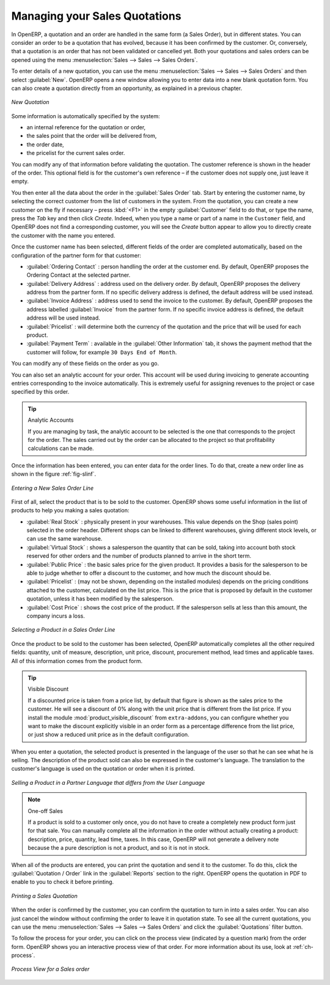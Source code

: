 
Managing your Sales Quotations
==============================

In OpenERP, a quotation and an order are handled in the same form (a Sales Order), but in different states. You
can consider an order to be a quotation that has evolved, because it has been confirmed by the
customer. Or, conversely, that a quotation is an order that has not been validated or cancelled yet.
Both your quotations and sales orders can be opened using the menu :menuselection:`Sales
--> Sales --> Sales Orders`.

To enter details of a new quotation, you can use the menu :menuselection:`Sales -->
Sales --> Sales Orders` and then select :guilabel:`New`. OpenERP opens a new window
allowing you to enter data into a new blank quotation form. You can also create a quotation directly from an opportunity, as explained in a previous chapter.

.. figure:: images/sale_quotation_new.png
   :scale: 75
   :align: center

   *New Quotation*

Some information is automatically specified by the system:

* an internal reference for the quotation or order,

* the sales point that the order will be delivered from,

* the order date,

* the pricelist for the current sales order.

You can modify any of that information before validating the quotation. The customer
reference is shown in the header of the order. This optional field is for the customer's own reference –
if the customer does not supply one, just leave it empty.

You then enter all the data about the order in the :guilabel:`Sales Order` tab. Start by entering
the customer name, by selecting the correct customer from the list of customers in the system. From the quotation, you can
create a new customer on the fly if necessary – press :kbd:`<F1>` in the empty :guilabel:`Customer` field to do that, or type the name, press the `Tab` key and then click `Create`. Indeed, when you type a name or part of a name in the ``Customer`` field, and OpenERP does not find a corresponding customer, you will see the `Create` button appear to allow you to directly create the customer with the name you entered.

Once the customer name has been selected, different fields of the order are completed
automatically, based on the configuration of the partner form for that customer:

* :guilabel:`Ordering Contact` : person handling the order at the customer end. By default, OpenERP
  proposes the Ordering Contact at the selected partner.

* :guilabel:`Delivery Address` : address used on the delivery order. By default, OpenERP proposes
  the delivery address from the partner form. If no specific delivery address is defined, the default
  address will be used instead.

* :guilabel:`Invoice Address` : address used to send the invoice to the customer. By default, OpenERP
  proposes the address labelled :guilabel:`Invoice` from the partner form. If no specific invoice address is defined, the default
  address will be used instead.

* :guilabel:`Pricelist` : will determine both the currency of the quotation and the price that will
  be used for each product.

* :guilabel:`Payment Term` : available in the :guilabel:`Other Information` tab, it shows the payment
  method that the customer will follow, for example ``30 Days End of Month``.

You can modify any of these fields on the order as you go.

You can also set an analytic account for your order. This account will be used during invoicing
to generate accounting entries corresponding to the invoice automatically. This is extremely useful
for assigning revenues to the project or case specified by this order.

.. tip::  Analytic Accounts

   If you are managing by task, the analytic account to be selected is the one that corresponds to
   the project for the order.
   The sales carried out by the order can be allocated to the project so that profitability
   calculations can be made.

Once the information has been entered, you can enter data for the order lines. To do that, create a
new order line as shown in the figure :ref:`fig-slinf`.

.. _fig-slinf:

.. figure:: images/sale_line_form.png
   :scale: 75
   :align: center

   *Entering a New Sales Order Line*

First of all, select the product that is to be sold to the customer. OpenERP shows some
useful information in the list of products to help you making a sales quotation:

* :guilabel:`Real Stock` : physically present in your warehouses. This value depends on the Shop (sales
  point) selected in the order header. Different shops can be linked to different warehouses,
  giving different stock levels, or can use the same warehouse.

* :guilabel:`Virtual Stock` : shows a salesperson the quantity that can be sold, taking into account
  both stock reserved for other orders and the number of products planned to arrive in the short term.

* :guilabel:`Public Price` : the basic sales price for the given product. It provides a basis for the
  salesperson to be able to judge whether to offer a discount to the customer, and how much the
  discount should be.

* :guilabel:`Pricelist` : (may not be shown, depending on the installed modules) depends on the pricing conditions attached to the customer, calculated on the list price. This is the price that is proposed by default in the customer quotation, unless it has been modified by the salesperson.

* :guilabel:`Cost Price` : shows the cost price of the product. If the salesperson sells at less
  than this amount, the company incurs a loss.

.. figure:: images/sale_product_list.png
   :scale: 75
   :align: center

   *Selecting a Product in a Sales Order Line*

Once the product to be sold to the customer has been selected, OpenERP automatically
completes all the other required fields: quantity, unit of measure, description, unit price,
discount, procurement method, lead times and applicable taxes. All of this information comes from
the product form.

.. index::
   single: module; product_visible_discount

.. tip:: Visible Discount

   If a discounted price is taken from a price list, by default that figure is shown as the
   sales price to the customer. He will see a discount of 0% along with the unit price that is different
   from the list price.
   If you install the module :mod:`product_visible_discount` from ``extra-addons``,
   you can configure whether you want to make the discount
   explicitly visible in an order form as a percentage difference from the list price,
   or just show a reduced unit price as in the default configuration.

When you enter a quotation, the selected product is presented in the language of the user so that he can see
what he is selling. The description of the product sold can also be expressed in the customer's language.
The translation to the customer's language is used on the quotation or order when it is printed.

.. figure:: images/sale_line_translation.png
   :scale: 75
   :align: center

   *Selling a Product in a Partner Language that differs from the User Language*

.. note:: One-off Sales

   If a product is sold to a customer only once, you do not have to create a completely new
   product form just for that sale.
   You can manually complete all the information in the order without actually creating a product:
   description, price, quantity, lead time, taxes.
   In this case, OpenERP will not generate a delivery note because the a pure description is not a product, and so it is not in stock.

When all of the products are entered, you can print the quotation and send it to the customer. To do
this, click the :guilabel:`Quotation / Order` link in the :guilabel:`Reports` section to the right.
OpenERP opens the quotation in PDF to enable to you to check it before printing.

.. figure:: images/sale_print.png
   :scale: 75
   :align: center

   *Printing a Sales Quotation*

When the order is confirmed by the customer, you can confirm the quotation to turn in into a sales order. You can also just cancel the window without confirming the order to leave it in quotation state. To see all the current quotations, you can use the menu :menuselection:`Sales --> Sales --> Sales Orders` and click the :guilabel:`Quotations` filter button.

To follow the process for your order, you can click on the process view (indicated by a question mark) from the order form. OpenERP
shows you an interactive process view of that order. For more information about its use,
look at :ref:`ch-process`.

.. figure:: images/sale_process.png
   :scale: 75
   :align: center

   *Process View for a Sales order*

.. Copyright © Open Object Press. All rights reserved.

.. You may take electronic copy of this publication and distribute it if you don't
.. change the content. You can also print a copy to be read by yourself only.

.. We have contracts with different publishers in different countries to sell and
.. distribute paper or electronic based versions of this book (translated or not)
.. in bookstores. This helps to distribute and promote the OpenERP product. It
.. also helps us to create incentives to pay contributors and authors using author
.. rights of these sales.

.. Due to this, grants to translate, modify or sell this book are strictly
.. forbidden, unless Tiny SPRL (representing Open Object Press) gives you a
.. written authorisation for this.

.. Many of the designations used by manufacturers and suppliers to distinguish their
.. products are claimed as trademarks. Where those designations appear in this book,
.. and Open Object Press was aware of a trademark claim, the designations have been
.. printed in initial capitals.

.. While every precaution has been taken in the preparation of this book, the publisher
.. and the authors assume no responsibility for errors or omissions, or for damages
.. resulting from the use of the information contained herein.

.. Published by Open Object Press, Grand Rosière, Belgium
